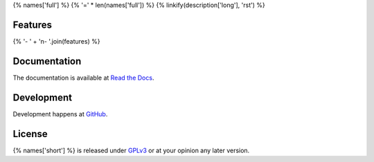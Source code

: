 {% names['full'] %}
{% '=' * len(names['full']) %}
{% linkify(description['long'], 'rst') %}

Features
^^^^^^^^
{% '- ' + '\n- '.join(features) %}

Documentation
^^^^^^^^^^^^^
The documentation is available at `Read the Docs`_.

.. _Read the Docs: {% documentation %}

Development
^^^^^^^^^^^
Development happens at `GitHub`_.

.. _GitHub: {% development %}

License
^^^^^^^
{% names['short'] %} is released under `GPLv3`_ or at your opinion any later version.

.. _GPLv3: https://www.gnu.org/licenses/gpl-3.0.html
